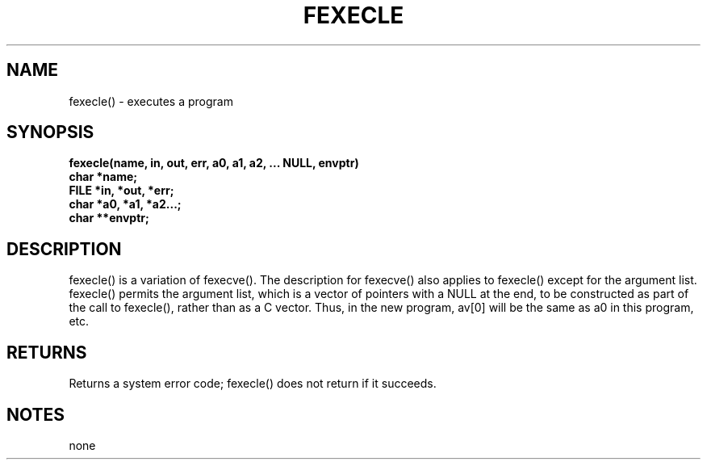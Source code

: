 . \"  Manual Seite fuer fexecle
. \" @(#)fexecle.3	1.1
. \"
.if t .ds a \v'-0.55m'\h'0.00n'\z.\h'0.40n'\z.\v'0.55m'\h'-0.40n'a
.if t .ds o \v'-0.55m'\h'0.00n'\z.\h'0.45n'\z.\v'0.55m'\h'-0.45n'o
.if t .ds u \v'-0.55m'\h'0.00n'\z.\h'0.40n'\z.\v'0.55m'\h'-0.40n'u
.if t .ds A \v'-0.77m'\h'0.25n'\z.\h'0.45n'\z.\v'0.77m'\h'-0.70n'A
.if t .ds O \v'-0.77m'\h'0.25n'\z.\h'0.45n'\z.\v'0.77m'\h'-0.70n'O
.if t .ds U \v'-0.77m'\h'0.30n'\z.\h'0.45n'\z.\v'0.77m'\h'-.75n'U
.if t .ds s \(*b
.if t .ds S SS
.if n .ds a ae
.if n .ds o oe
.if n .ds u ue
.if n .ds s sz
.TH FEXECLE 3 "15. Juli 1988" "J\*org Schilling" "Schily\'s LIBRARY FUNCTIONS"
.SH NAME
fexecle() \- executes a program
.SH SYNOPSIS
.nf
.B
fexecle(name, in, out, err, a0, a1, a2, \|.\|.\|. NULL, envptr)
.B	char *name;
.B	FILE *in, *out, *err;
.B	char *a0, *a1, *a2\|.\|.\|.;
.B	char **envptr;
.fi
.SH DESCRIPTION
fexecle() is a variation of fexecve().
The description for fexecve() also applies to fexecle() except
for the argument list. fexecle() permits the argument list,
which is a vector of pointers with a NULL at the end, to be
constructed as part of the call to fexecle(), rather than as a C
vector. Thus, in the new program, av[0] will be the same as a0
in this program, etc.
.SH RETURNS
Returns a system error code; fexecle() does not return if it
succeeds.
.SH NOTES
none
